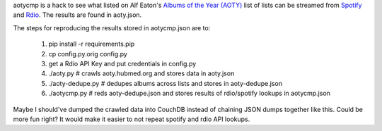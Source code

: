 aotycmp is a hack to see what listed on Alf Eaton's `Albums of the Year (AOTY) <http://aoty.hubmed.org>`_ list of lists can be streamed from `Spotify <http://spotify.com>`_ and `Rdio <http://rdio.com>`_. The results are found in aoty.json.

The steps for reproducing the results stored in aotycmp.json are to:

    1. pip install -r requirements.pip
    2. cp config.py.orig config.py
    3. get a Rdio API Key and put credentials in config.py
    4. ./aoty.py # crawls aoty.hubmed.org and stores data in aoty.json
    5. ./aoty-dedupe.py # dedupes albums across lists and stores in aoty-dedupe.json
    6. ./aotycmp.py # reds aoty-dedupe.json and stores results of rdio/spotify lookups in aotycmp.json

Maybe I should've dumped the crawled data into CouchDB instead of chaining
JSON dumps together like this. Could be more fun right? It would make it
easier to not repeat spotify and rdio API lookups. 
